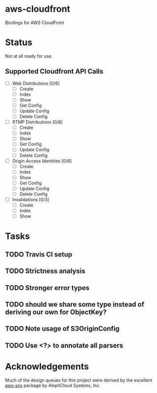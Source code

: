 * aws-cloudfront

  Bindings for AWS CloudFront

* Status
  Not at all ready for use.

** Supported Cloudfront API Calls
   - [-] Web Distributions [0/6]
     - [ ] Create
     - [-] Index
     - [ ] Show
     - [ ] Get Config
     - [ ] Update Config
     - [ ] Delete Config
   - [ ] RTMP Distributions [0/6]
     - [ ] Create
     - [ ] Index
     - [ ] Show
     - [ ] Get Config
     - [ ] Update Config
     - [ ] Delete Config
   - [ ] Origin Access Identities [0/6]
     - [ ] Create
     - [ ] Index
     - [ ] Show
     - [ ] Get Config
     - [ ] Update Config
     - [ ] Delete Config
   - [-] Invalidations [0/3]
     - [ ] Create
     - [ ] Index
     - [-] Show

* Tasks

#+OPTIONS: toc:nil
** TODO Travis CI setup
** TODO Strictness analysis
** TODO Stronger error types
** TODO should we share some type instead of deriving our own for ObjectKey?
** TODO Note usage of S3OriginConfig
** TODO Use <?> to annotate all parsers
* Acknowledgements
  Much of the design queues for this project were derived by the
  excellent [[https://github.com/alephcloud/hs-aws-sns][aws-sns]] package by AlephCloud Systems, Inc.

